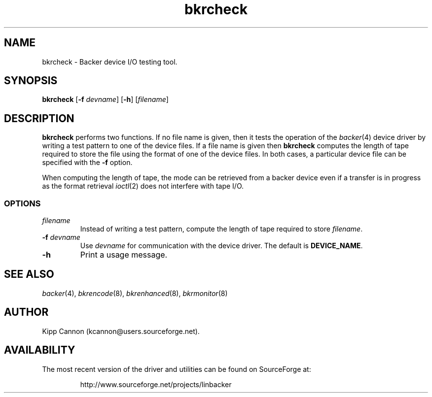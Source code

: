 .\" Copyright (c) 2001 Kipp Cannon (kcannon@users.sourceforge.net)
.\"
.\" This is free documentation; you can redistribute it and/or
.\" modify it under the terms of the GNU General Public License as
.\" published by the Free Software Foundation; either version 2 of
.\" the License, or (at your option) any later version.
.\"
.\" The GNU General Public License's references to "object code"
.\" and "executables" are to be interpreted as the output of any
.\" document formatting or typesetting system, including
.\" intermediate and printed output.
.\"
.\" This manual is distributed in the hope that it will be useful,
.\" but WITHOUT ANY WARRANTY; without even the implied warranty of
.\" MERCHANTABILITY or FITNESS FOR A PARTICULAR PURPOSE.  See the
.\" GNU General Public License for more details.
.\"
.\" You should have received a copy of the GNU General Public
.\" License along with this manual; if not, write to the Free
.\" Software Foundation, Inc., 675 Mass Ave, Cambridge, MA 02139,
.\" USA.
.\"
.TH bkrcheck 8 "June 26, 2001" "Linux" "Backer"
.SH NAME
bkrcheck \- Backer device I/O testing tool.
.SH SYNOPSIS
\fBbkrcheck\fP [\fB\-f\fP \fIdevname\fP] [\fB\-h\fP] [\fIfilename\fP]
.SH DESCRIPTION
\fBbkrcheck\fP performs two functions.  If no file name is given, then it
tests the operation of the
.IR backer (4)
device driver by writing a test pattern to one of the device files.  If a
file name is given then \fBbkrcheck\fP computes the length of tape required
to store the file using the format of one of the device files.  In both
cases, a particular device file can be specified with the \fB-f\fP option.
.PP
When computing the length of tape, the mode can be retrieved from
a backer device even if a transfer is in progress as the format retrieval
.IR ioctl (2)
does not interfere with tape I/O.
.SS OPTIONS
.TP
\fIfilename\fP
Instead of writing a test pattern, compute the length of tape required to
store \fIfilename\fP.
.TP
\fB\-f\fP \fIdevname\fP
Use \fIdevname\fP for communication with the device driver.  The default is
\fBDEVICE_NAME\fP.
.TP
\fB\-h\fP
Print a usage message.
.SH "SEE ALSO"
.IR backer (4),
.IR bkrencode (8),
.IR bkrenhanced (8),
.IR bkrmonitor (8)
.SH AUTHOR
Kipp Cannon (kcannon@users.sourceforge.net).
.SH AVAILABILITY
The most recent version of the driver and utilities can be found on
SourceForge at:
.RS
.sp
http://www.sourceforge.net/projects/linbacker
.sp
.RE
.TE
